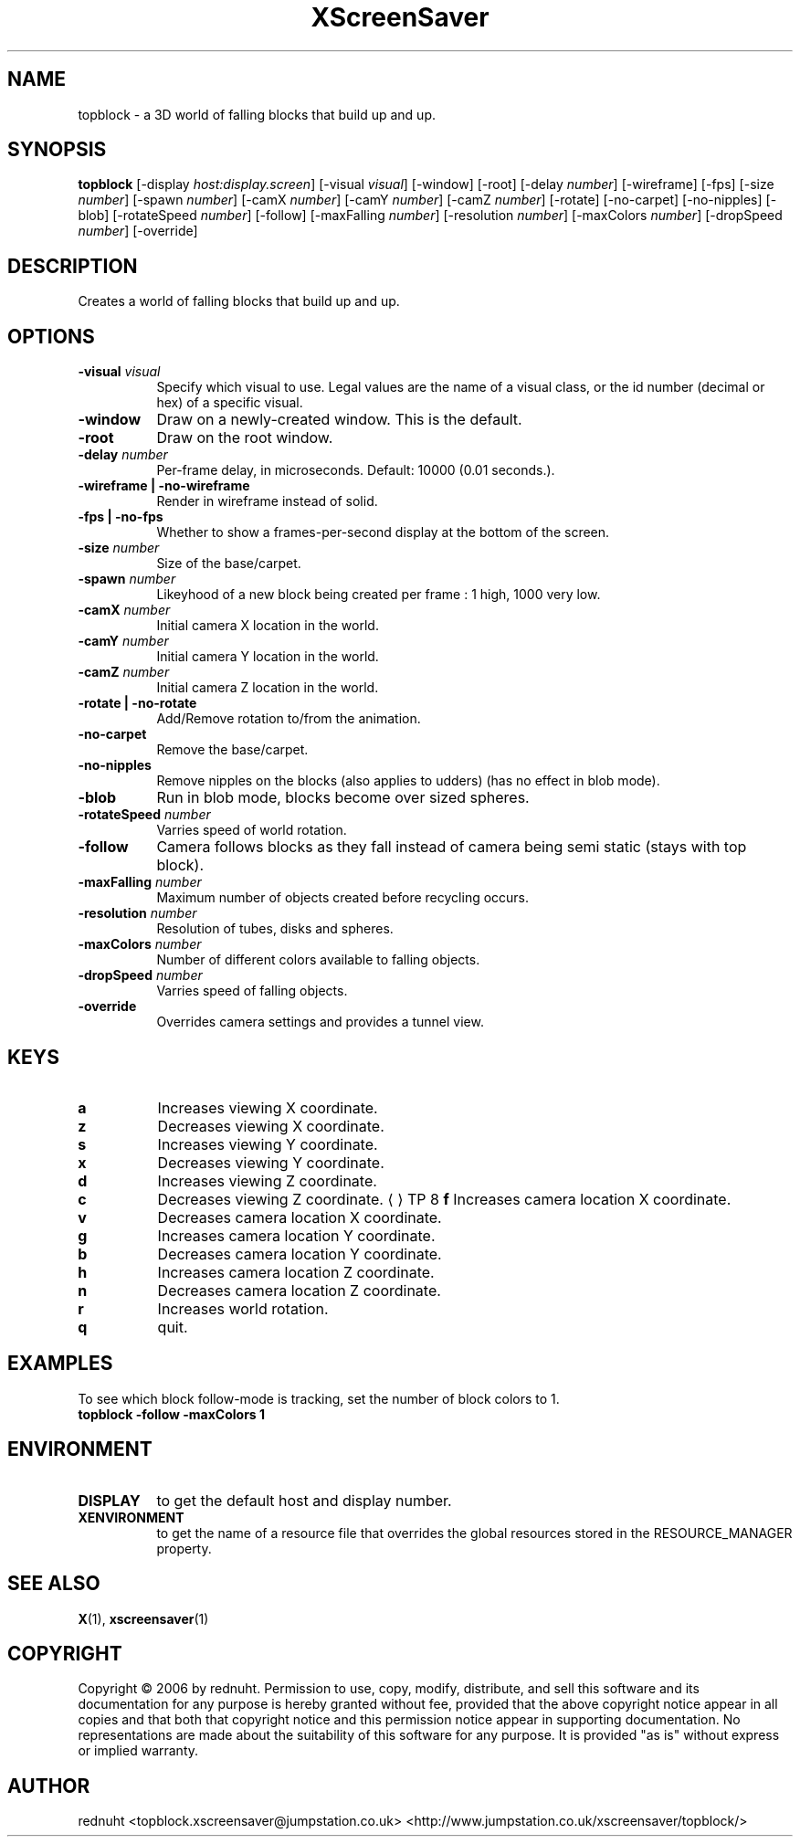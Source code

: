 .TH XScreenSaver 1 "" "X Version 11"
.SH NAME
topblock - a 3D world of falling blocks that build up and up.
.SH SYNOPSIS
.B topblock
[\-display \fIhost:display.screen\fP]
[\-visual \fIvisual\fP]
[\-window]
[\-root]
[\-delay \fInumber\fP]
[\-wireframe]
[\-fps]
[\-size \fInumber\fP]
[\-spawn \fInumber\fP]
[\-camX \fInumber\fP]
[\-camY \fInumber\fP]
[\-camZ \fInumber\fP]
[\-rotate]
[\-no-carpet]
[\-no-nipples]
[\-blob]
[\-rotateSpeed \fInumber\fP]
[\-follow]
[\-maxFalling \fInumber\fP]
[\-resolution \fInumber\fP]
[\-maxColors \fInumber\fP]
[\-dropSpeed \fInumber\fP]
[\-override]
.SH DESCRIPTION
Creates a world of falling blocks that build up and up.
.SH OPTIONS
.TP 8
.B \-visual \fIvisual\fP
Specify which visual to use.  Legal values are the name of a visual class,
or the id number (decimal or hex) of a specific visual.
.TP 8
.B \-window
Draw on a newly-created window.  This is the default.
.TP 8
.B \-root
Draw on the root window.
.TP 8
.B \-delay \fInumber\fP
Per-frame delay, in microseconds.  Default: 10000 (0.01 seconds.).
.TP 8
.B \-wireframe | \-no-wireframe
Render in wireframe instead of solid.
.TP 8
.B \-fps | \-no-fps
Whether to show a frames-per-second display at the bottom of the screen.
.TP 8
.B \-size \fInumber\fP
Size of the base/carpet.
.TP 8
.B \-spawn \fInumber\fP
Likeyhood of a new block being created per frame : 1 high, 1000 very low.
.TP 8
.B \-camX \fInumber\fP
Initial camera X location in the world.
.TP 8
.B \-camY \fInumber\fP
Initial camera Y location in the world.
.TP 8
.B \-camZ \fInumber\fP
Initial camera Z location in the world.
.TP 8
.B \-rotate | -no-rotate
Add/Remove rotation to/from the animation.
.TP 8
.B \-no-carpet
Remove the base/carpet.
.TP 8
.B \-no-nipples
Remove nipples on the blocks (also applies to udders) (has no effect in blob mode).
.TP 8
.B \-blob
Run in blob mode, blocks become over sized spheres.
.TP 8
.B \-rotateSpeed \fInumber\fP
Varries speed of world rotation.
.TP 8
.B \-follow
Camera follows blocks as they fall instead of camera being semi static (stays with top block).
.TP 8
.B \-maxFalling \fInumber\fP
Maximum number of objects created before recycling occurs.
.TP 8
.B \-resolution \fInumber\fP
Resolution of tubes, disks and spheres.
.TP 8
.B \-maxColors \fInumber\fP
Number of different colors available to falling objects.
.TP 8
.B \-dropSpeed \fInumber\fP
Varries speed of falling objects.
.TP 8
.B \-override
Overrides camera settings and provides a tunnel view.

.SH KEYS
.PP
.TP 8
.B a
Increases viewing X coordinate.
.TP 8
.B z
Decreases viewing X coordinate.
.TP 8
.B s
Increases viewing Y coordinate.
.TP 8
.B x
Decreases viewing Y coordinate.
.TP 8
.B d
Increases viewing Z coordinate.
.TP 8
.B c
Decreases viewing Z coordinate.
..UR <address>
.UE
TP 8
.B f
Increases camera location X coordinate.
.TP 8
.B v
Decreases camera location X coordinate.
.TP 8
.B g
Increases camera location Y coordinate.
.TP 8
.B b
Decreases camera location Y coordinate.
.TP 8
.B h
Increases camera location Z coordinate.
.TP 8
.B n
Decreases camera location Z coordinate.
.TP 8
.B r
Increases world rotation.
.TP 8
.B q
quit.
.SH EXAMPLES
To see which block follow-mode is tracking, set the number of block colors to 1.
.TP 8
.B topblock -follow -maxColors 1
.SH ENVIRONMENT
.PP
.TP 8
.B DISPLAY
to get the default host and display number.
.TP 8
.B XENVIRONMENT
to get the name of a resource file that overrides the global resources
stored in the RESOURCE_MANAGER property.
.SH SEE ALSO
.BR X (1),
.BR xscreensaver (1)
.SH COPYRIGHT
Copyright \(co 2006 by rednuht.  Permission to use, copy, modify, 
distribute, and sell this software and its documentation for any purpose is 
hereby granted without fee, provided that the above copyright notice appear 
in all copies and that both that copyright notice and this permission notice
appear in supporting documentation.  No representations are made about the 
suitability of this software for any purpose.  It is provided "as is" without
express or implied warranty.
.SH AUTHOR
rednuht <topblock.xscreensaver@jumpstation.co.uk> 
<http://www.jumpstation.co.uk/xscreensaver/topblock/>